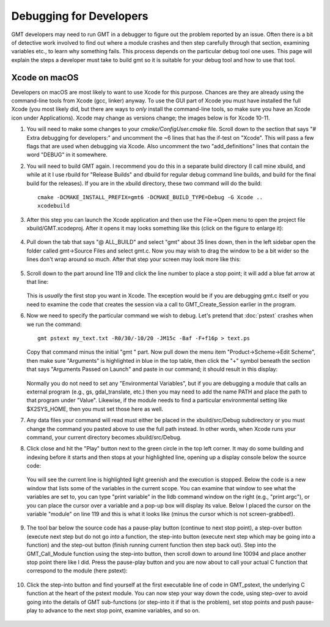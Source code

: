 .. index:: ! debug

************************
Debugging for Developers
************************

GMT developers may need to run GMT in a debugger to figure out the problem reported by
an issue.  Often there is a bit of detective work involved to find out where a module
crashes and then step carefully through that section, examining variables etc., to learn
why something fails.  This process depends on the particular debug tool one uses.  This page
will explain the steps a developer must take to build gmt so it is suitable for your debug
tool and how to use that tool.

Xcode on macOS
--------------

Developers on macOS are most likely to want to use Xcode for this purpose. Chances are they
are already using the command-line tools from Xcode (gcc, linker) anyway.  To use the GUI
part of Xcode you must have installed the full Xcode (you most likely did, but there are
ways to *only* install the command-line tools, so make sure you have an Xcode icon under
Applications).  Xcode may change as versions change; the images below is for Xcode 10-11.

#. You will need to make some changes to your *cmake/ConfigUser.cmake* file. Scroll down to the
   section that says "# Extra debugging for developers:" and uncomment the ~6 lines that has
   the if-test on "Xcode".  This will pass a few flags that are used when debugging via Xcode.
   Also uncomment the two "add_definitions" lines that contain the word "DEBUG" in it somewhere.

#. You will need to build GMT again.  I recommend you do this in a separate build directory (I
   call mine xbuild, and while at it I use rbuild for "Release Builds" and dbuild for regular
   debug command line builds, and build for the final build for the releases).  If you are in
   the xbuild directory, these two command will do the build::

    cmake -DCMAKE_INSTALL_PREFIX=gmt6 -DCMAKE_BUILD_TYPE=Debug -G Xcode ..
    xcodebuild

#. After this step you can launch the Xcode application and then use the File->Open menu to
   open the project file xbuild/GMT.xcodeproj.  After it opens it may looks something like
   this (click on the figure to enlarge it):

   .. figure:: /_images/xcode-1.*
      :width: 90%
      :align: center

#. Pull down the tab that says "@ ALL_BUILD" and select "gmt" about 35 lines down, then in the
   left sidebar open the folder called gmt->Source Files and select gmt.c. Now you may wish
   to drag the window to be a bit wider so the lines don't wrap around so much.  After that step
   your screen may look more like this:

   .. figure:: /_images/xcode-2.*
      :width: 90%
      :align: center

#. Scroll down to the part around line 119 and click the line number to place a stop point; it
   will add a blue fat arrow at that line:

   .. figure:: /_images/xcode-3.*
      :width: 90%
      :align: center

   This is *usually* the first stop you want in Xcode.  The exception would be if you are debugging
   gmt.c itself or you need to examine the code that creates the session via a call to GMT_Create_Session
   earlier in the program.

#. Now we need to specify the particular command we wish to debug.  Let's pretend that :doc:`pstext`
   crashes when we run the command::

    gmt pstext my_text.txt -R0/30/-10/20 -JM15c -Baf -F+f16p > text.ps

   Copy that command minus the initial "gmt " part.  Now pull down the menu item "Product->Scheme->Edit Scheme",
   then make sure "Arguments" is highlighted in blue in the top table, then click the "+" symbol beneath the
   section that says "Arguments Passed on Launch" and paste in our command; it should result in this display:

   .. figure:: /_images/xcode-4.*
      :width: 90%
      :align: center

   Normally you do not need to set any "Environmental Variables", but if you are debugging a module that
   calls an external program (e.g., gs, gdal_translate, etc.) then you may need to add the name PATH and
   place the path to that program under "Value".  Likewise, if the module needs to find a particular environmental
   setting like $X2SYS_HOME, then you must set those here as well.

#. Any data files your command will read must either be placed in the xbuild/src/Debug subdirectory or you must
   change the command you pasted above to use the full path instead.  In other words, when Xcode runs
   your command, your current directory becomes xbuild/src/Debug.

#. Click close and hit the "Play" button next to the green circle in the top left corner.  It may do some
   building and indexing before it starts and then stops at your highlighted line, opening up a display console
   below the source code:

   .. figure:: /_images/xcode-5.*
      :width: 90%
      :align: center
   
   You will see the current line is highlighted light greenish and the execution is stopped.  Below the code is a new window that
   lists some of the variables in the current scope.  You can examine that window to see what the variables are set
   to, you can type "print variable" in the lldb command window on the right (e.g., "print argc"), or you can place
   the cursor over a variable and a pop-up box will display its value.  Below I placed the cursor on the variable
   "module" on line 119 and this is what it looks like (minus the cursor which is not screen-grabbed!).

   .. figure:: /_images/xcode-6.*
      :width: 90%
      :align: center

#. The tool bar below the source code has a pause-play button (continue to next stop point), a step-over button (execute
   next step but do not go *into* a function, the step-into button (execute next step which may be going into a function)
   and the step-out button (finish running current function then step back out).  Step into the GMT_Call_Module function
   using the step-into button, then scroll down to around line 10094 and place another stop point there like I did.  Press
   the pause-play button and you are now about to call your actual C function that correspond to the module (here pstext):

   .. figure:: /_images/xcode-7.*
      :width: 90%
      :align: center

#. Click the step-into button and find yourself at the first executable line of code in GMT_pstext, the underlying
   C function at the heart of the pstext module.  You can now step your way down the code, using step-over to avoid going
   into the details of GMT sub-functions (or step-into it if that is the problem), set stop points and push pause-play to
   advance to the next stop point, examine variables, and so on.

   .. figure:: /_images/xcode-8.*
      :width: 90%
      :align: center
